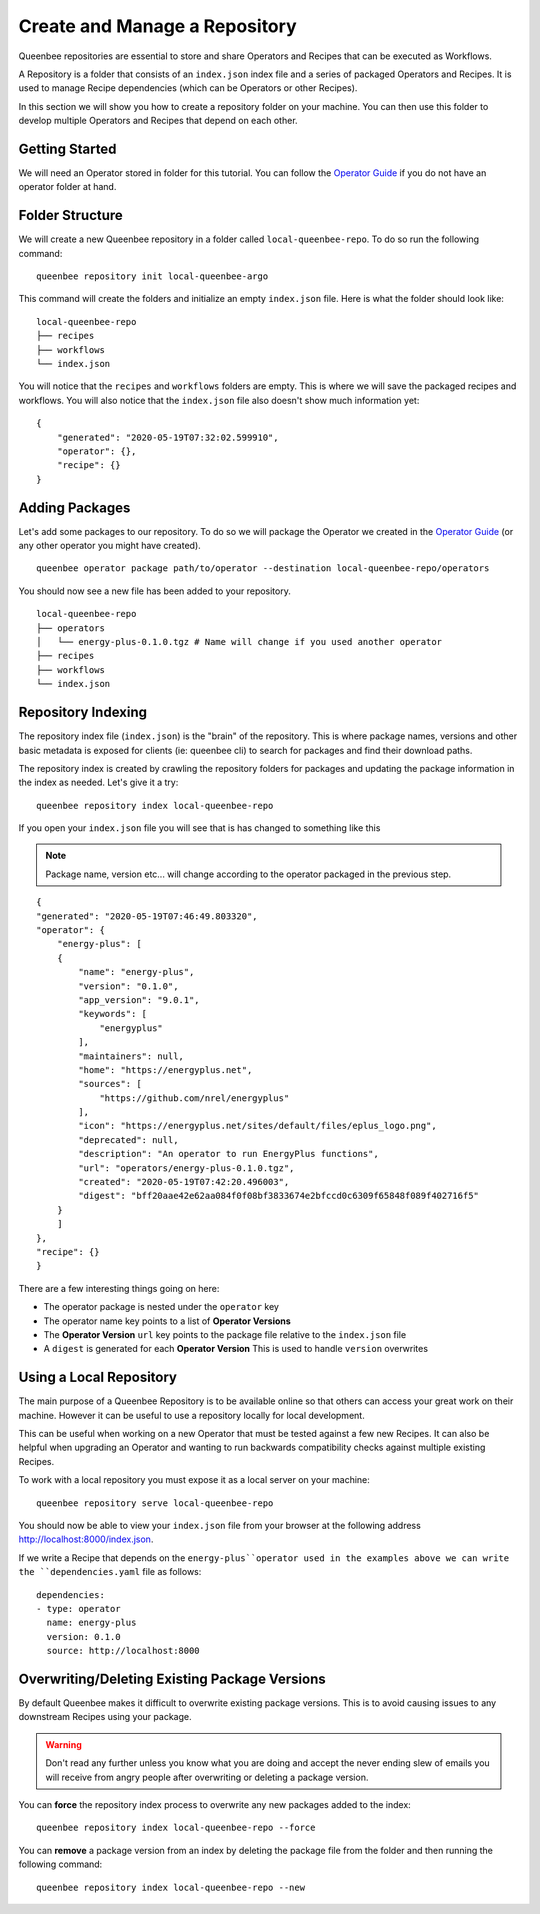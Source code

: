 Create and Manage a Repository
==============================

Queenbee repositories are essential to store and share Operators and Recipes that can be executed as Workflows.

A Repository is a folder that consists of an ``index.json`` index file and a series of packaged Operators and Recipes.
It is used to manage Recipe dependencies (which can be Operators or other Recipes).

In this section we will show you how to create a repository folder on your machine. You can then use this
folder to develop multiple Operators and Recipes that depend on each other.

Getting Started
---------------
We will need an Operator stored in folder for this tutorial. You can follow the `Operator Guide <operator.html>`_
if you do not have an operator folder at hand.

Folder Structure
----------------
We will create a new Queenbee repository in a folder called ``local-queenbee-repo``. To do
so run the following command::

    queenbee repository init local-queenbee-argo


This command will create the folders and initialize an empty ``index.json`` file. Here
is what the folder should look like::

    local-queenbee-repo
    ├── recipes
    ├── workflows
    └── index.json


You will notice that the ``recipes`` and ``workflows`` folders are empty. This is where
we will save the packaged recipes and workflows. You will also notice that the ``index.json``
file also doesn't show much information yet::

    {
        "generated": "2020-05-19T07:32:02.599910",
        "operator": {},
        "recipe": {}
    }

Adding Packages
---------------
Let's add some packages to our repository. To do so we will package the Operator we 
created in the `Operator Guide <operator.html>`_ (or any other operator you might have 
created). ::

    queenbee operator package path/to/operator --destination local-queenbee-repo/operators

You should now see a new file has been added to your repository.

..  note..
    The ``index.json`` file has not changed yet. This is because an index is only updated
    when explicitly asked to.

::

    local-queenbee-repo
    ├── operators
    │   └── energy-plus-0.1.0.tgz # Name will change if you used another operator
    ├── recipes
    ├── workflows
    └── index.json


Repository Indexing
-------------------
The repository index file (``index.json``) is the "brain" of the repository. This is where
package names, versions and other basic metadata is exposed for clients (ie: queenbee cli)
to search for packages and find their download paths.

The repository index is created by crawling the repository folders for packages and updating
the package information in the index as needed. Let's give it a try::

    queenbee repository index local-queenbee-repo

If you open your ``index.json`` file you will see that is has changed to something like this

..  note::
    Package name, version etc... will change according to the operator packaged in the
    previous step.

::

    {
    "generated": "2020-05-19T07:46:49.803320",
    "operator": {
        "energy-plus": [
        {
            "name": "energy-plus",
            "version": "0.1.0",
            "app_version": "9.0.1",
            "keywords": [
                "energyplus"
            ],
            "maintainers": null,
            "home": "https://energyplus.net",
            "sources": [
                "https://github.com/nrel/energyplus"
            ],
            "icon": "https://energyplus.net/sites/default/files/eplus_logo.png",
            "deprecated": null,
            "description": "An operator to run EnergyPlus functions",
            "url": "operators/energy-plus-0.1.0.tgz",
            "created": "2020-05-19T07:42:20.496003",
            "digest": "bff20aae42e62aa084f0f08bf3833674e2bfccd0c6309f65848f089f402716f5"
        }
        ]
    },
    "recipe": {}
    }

There are a few interesting things going on here:

- The operator package is nested under the ``operator`` key
- The operator name key points to a list of **Operator Versions**
- The **Operator Version** ``url`` key points to the package file relative to the ``index.json`` file
- A ``digest`` is generated for each **Operator Version** This is used to handle ``version`` overwrites


Using a Local Repository
------------------------
The main purpose of a Queenbee Repository is to be available online so that others can
access your great work on their machine. However it can be useful to use a repository 
locally for local development.

This can be useful when working on a new Operator that must be tested against a few new 
Recipes. It can also be helpful when upgrading an Operator and wanting to run backwards 
compatibility checks against multiple existing Recipes.

To work with a local repository you must expose it as a local server on your machine::

    queenbee repository serve local-queenbee-repo


You should now be able to view your ``index.json`` file from your browser at the
following address `http://localhost:8000/index.json <http://localhost:8000/index.json>`_.

If we write a Recipe that depends on the ``energy-plus``operator used in the examples above
we can write the ``dependencies.yaml`` file as follows::

    dependencies:
    - type: operator
      name: energy-plus
      version: 0.1.0
      source: http://localhost:8000


Overwriting/Deleting Existing Package Versions
----------------------------------------------
By default Queenbee makes it difficult to overwrite existing package
versions. This is to avoid causing issues to any downstream Recipes using
your package. 

..  warning::
    Don't read any further unless you know what you are doing 
    and accept the never ending slew of emails you will receive
    from angry people after overwriting or deleting a package version.

You can **force** the repository index process to overwrite any new packages added to
the index::

    queenbee repository index local-queenbee-repo --force


You can **remove** a package version from an index by deleting the package file from
the folder and then running the following command::

    queenbee repository index local-queenbee-repo --new
